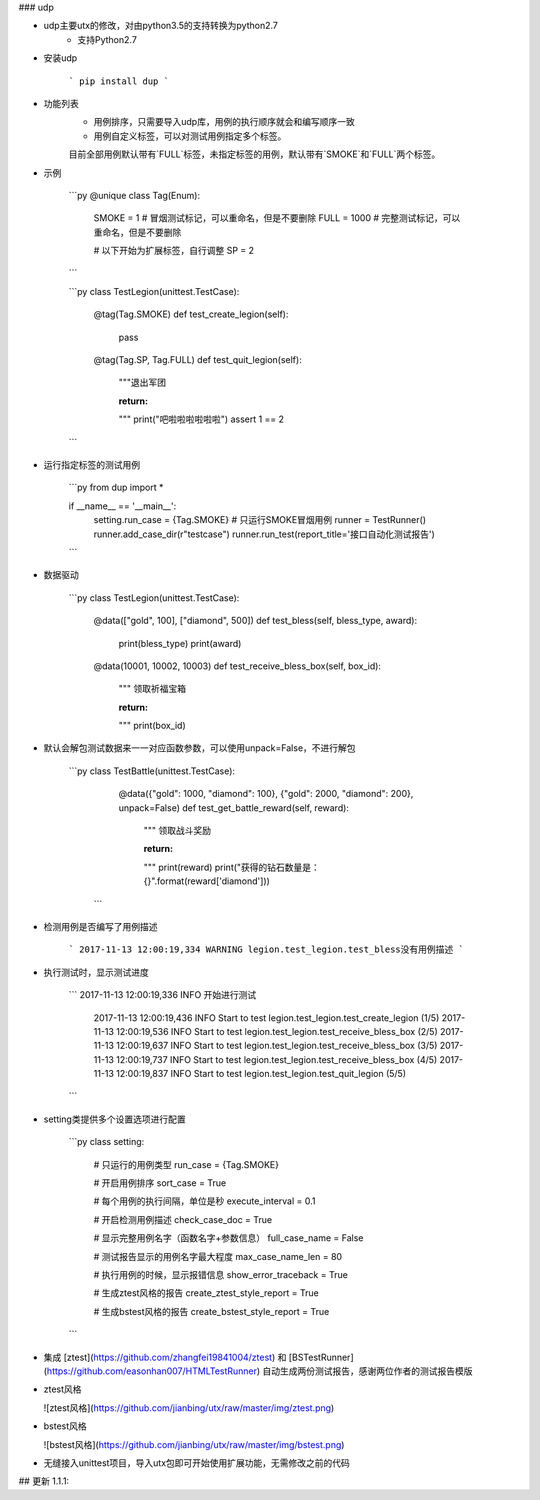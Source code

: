 ### udp

* udp主要utx的修改，对由python3.5的支持转换为python2.7
    * 支持Python2.7


* 安装udp  

    ```
    pip install dup
    ```

* 功能列表
    * 用例排序，只需要导入udp库，用例的执行顺序就会和编写顺序一致
    * 用例自定义标签，可以对测试用例指定多个标签。
    目前全部用例默认带有`FULL`标签，未指定标签的用例，默认带有`SMOKE`和`FULL`两个标签。

* 示例

    ```py
    @unique
    class Tag(Enum):
        SMOKE = 1  # 冒烟测试标记，可以重命名，但是不要删除
        FULL = 1000  # 完整测试标记，可以重命名，但是不要删除

        # 以下开始为扩展标签，自行调整
        SP = 2
    ```

    ```py
    class TestLegion(unittest.TestCase):

        @tag(Tag.SMOKE)
        def test_create_legion(self):
            pass

        @tag(Tag.SP, Tag.FULL)
        def test_quit_legion(self):
            """退出军团

            :return:
            """
            print("吧啦啦啦啦啦啦")
            assert 1 == 2
    ```

* 运行指定标签的测试用例

    ```py
    from dup import *

    if __name__ == '__main__':
        setting.run_case = {Tag.SMOKE}  # 只运行SMOKE冒烟用例
        runner = TestRunner()
        runner.add_case_dir(r"testcase")
        runner.run_test(report_title='接口自动化测试报告')
    ```

* 数据驱动  

    ```py
    class TestLegion(unittest.TestCase):

        @data(["gold", 100], ["diamond", 500])
        def test_bless(self, bless_type, award):
            print(bless_type)
            print(award)

        @data(10001, 10002, 10003)
        def test_receive_bless_box(self, box_id):
            """ 领取祈福宝箱

            :return:
            """
            print(box_id)

* 默认会解包测试数据来一一对应函数参数，可以使用unpack=False，不进行解包  

	```py
	class TestBattle(unittest.TestCase):
	    @data({"gold": 1000, "diamond": 100}, {"gold": 2000, "diamond": 200}, unpack=False)
	    def test_get_battle_reward(self, reward):
	        """ 领取战斗奖励

	        :return:
	        """
	        print(reward)
	        print("获得的钻石数量是：{}".format(reward['diamond']))
	 ```

* 检测用例是否编写了用例描述  

    ```
    2017-11-13 12:00:19,334 WARNING legion.test_legion.test_bless没有用例描述
    ```

* 执行测试时，显示测试进度  

    ```
    2017-11-13 12:00:19,336 INFO 开始进行测试
	2017-11-13 12:00:19,436 INFO Start to test legion.test_legion.test_create_legion (1/5)
	2017-11-13 12:00:19,536 INFO Start to test legion.test_legion.test_receive_bless_box (2/5)
	2017-11-13 12:00:19,637 INFO Start to test legion.test_legion.test_receive_bless_box (3/5)
	2017-11-13 12:00:19,737 INFO Start to test legion.test_legion.test_receive_bless_box (4/5)
	2017-11-13 12:00:19,837 INFO Start to test legion.test_legion.test_quit_legion (5/5)
    ```

* setting类提供多个设置选项进行配置  

    ```py
    class setting:

        # 只运行的用例类型
        run_case = {Tag.SMOKE}

        # 开启用例排序
        sort_case = True

        # 每个用例的执行间隔，单位是秒
        execute_interval = 0.1

        # 开启检测用例描述
        check_case_doc = True

        # 显示完整用例名字（函数名字+参数信息）
        full_case_name = False

        # 测试报告显示的用例名字最大程度
        max_case_name_len = 80

        # 执行用例的时候，显示报错信息
        show_error_traceback = True

        # 生成ztest风格的报告
        create_ztest_style_report = True

        # 生成bstest风格的报告
        create_bstest_style_report = True
    ```

* 集成 [ztest](https://github.com/zhangfei19841004/ztest) 和 [BSTestRunner](https://github.com/easonhan007/HTMLTestRunner) 自动生成两份测试报告，感谢两位作者的测试报告模版

* ztest风格

  ![ztest风格](https://github.com/jianbing/utx/raw/master/img/ztest.png)

* bstest风格

  ![bstest风格](https://github.com/jianbing/utx/raw/master/img/bstest.png)

* 无缝接入unittest项目，导入utx包即可开始使用扩展功能，无需修改之前的代码

##
更新 1.1.1:


